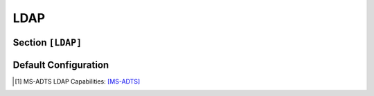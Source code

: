 
.. _config_ldap:


LDAP
====

Section ``[LDAP]``
------------------

.. py:currentmodule:: LDAP

.. py:attribute:: Server
    :type: list

    *Each entry maps to an instance of* :class:`ldap.LDAPServerConfig`

    Defines a list of LDAP server configuration sections. For details on configuring section lists,
    see the general configuration guide `Array Tables <https://toml.io/en/v1.0.0#array-of-tables>`_ for TOML.

    .. py:attribute:: Server.Port
        :type: int

        *Maps to* :attr:`ldap.LDAPServerConfig.ldap_port`

        Specifies the port on which the LDAP server instance listens. **This option is required and must be
        defined within each individual **``[[LDAP.Server]]`` **section.**


    .. py:attribute:: Server.Connectionless
        :type: bool

        *Maps to* :attr:`ldap.LDAPServerConfig.ldap_udp`

        Configures the LDAP server to operate over UDP (CLDAP), rather than the default TCP transport.
        **This option must be set within each individual server section and is not allowed in the global ``[LDAP]`` section.**


    The attributes described below may also be specified in the global ``[LDAP]`` section, where they will serve
    as default values for all individual server entries — unless explicitly overridden.


    .. py:attribute:: Server.Capabilities
        :type: list[str]

        *Maps to* :attr:`ldap.LDAPServerConfig.ldap_caps`. *Can also be set in* ``[LDAP]``

        Lists LDAP capabilities returned by the server when queried. Default values include:

        - ``"1.2.840.113556.1.4.800"`` (``LDAP_CAP_ACTIVE_DIRECTORY_OID``):
            Indicates the LDAP server is running Active Directory Domain Services (AD DS). [1]_

        - ``"1.2.840.113556.1.4.1791"`` (``LDAP_CAP_ACTIVE_DIRECTORY_LDAP_INTEG_OID``):
            Specifies that the server supports LDAP signing and sealing with NTLM authentication,
            and can handle subsequent binds over secure channels. [1]_

        - ``"1.2.840.113556.1.4.1670"`` (``LDAP_CAP_ACTIVE_DIRECTORY_V51_OID``):
            Indicates the LDAP server is running at least the Windows Server 2003 version of AD DS. [1]_


    .. py:attribute:: Server.SASLMechanisms
        :type: list[str]

        *Maps to* :attr:`ldap.LDAPServerConfig.ldap_mech`. *Can also be set in* ``[LDAP]``

        Defines the list of supported SASL authentication mechanisms. By default, the server supports:
        GSSAPI, GSS-SPNEGO, and simple binds.


    .. py:attribute:: Server.Timeout
        :type: int

        *Maps to* :attr:`ldap.LDAPServerConfig.ldap_timeout`. *Can also be set in* ``[LDAP]``

        Configures the LDAP operation timeout in seconds. A value of ``0`` disables the timeout (default),
        which may cause issues during tool shutdown. Any non-zero value sets the maximum allowed duration
        for operations.


    .. py:attribute:: Server.FQDN
        :type: str

        *Maps to* :attr:`ldap.LDAPServerConfig.ldap_fqdn`. *Can also be set in* ``[LDAP]``

        Specifies the server's hostname or fully qualified domain name (FQDN). The domain portion is optional.
        Example: ``"HOSTNAME.domain.local"``.


    .. py:attribute:: Server.ErrorCode
        :type: str | int

        *Maps to* :attr:`ldap.LDAPServerConfig.ldap_error_code`. *Can also be set in* ``[LDAP]``

        Sets the LDAP error code to return upon successful authentication. It is recommended to return a valid error
        (rather than success). By default, the server returns ``"unwillingToPerform"``.


    .. py:attribute:: Server.TLS
        :type: bool
        :value: false

        *Maps to* :attr:`ldap.LDAPServerConfig.ldap_tls`. *Can also be set in* ``[LDAP]``

        Enables SSL/TLS encryption using a custom certificate.


    .. py:attribute:: Server.Cert
        :type: str

        *Maps to* :attr:`ldap.LDAPServerConfig.ldap_tls_cert`. *Can also be set in* ``[LDAP]`` or ``[Globals]``

        Specifies the path to the certificate file used when TLS is enabled.


    .. py:attribute:: Server.Key
        :type: str

        *Maps to* :attr:`ldap.LDAPServerConfig.ldap_tls_key`. *Can also be set in* ``[LDAP]`` or ``[Globals]``

        Specifies the path to the private key file associated with the TLS certificate.


Default Configuration
---------------------

.. code-block:: toml
    :linenos:
    :caption: LDAP configuration section (default values)

    [LDAP]
    Timeout = 2
    FQDN = "DEMENTOR"
    TLS = false
    ErrorCode = "unwillingToPerform"

    [[LDAP.Server]]
    Connectionless = false
    Port = 389

    [[LDAP.Server]]
    # means UDP
    Port = 389
    Connectionless = true

.. [1] MS-ADTS LDAP Capabilities: `[MS-ADTS] <https://learn.microsoft.com/en-us/openspecs/windows_protocols/ms-adts/3ed61e6c-cfdc-487d-9f02-5a3397be3772>`_